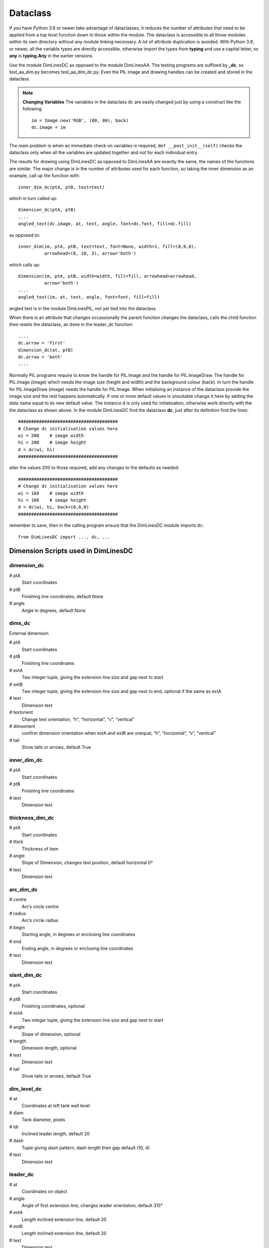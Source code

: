 ﻿=========
Dataclass
=========

If you have Python 3.6 or newer take advantage of dataclasses, it
reduces the number of attributes that need to be applied from a top
level function down to those within the module. The dataclass is accessible
to all those modules within its own directory without any module linking 
necessary. A lot of attribute duplication is 
avoided. With Python 3.9, or newer, all the variable types are directly 
accessible, otherwise import the types from **typing** and use a capital letter,
so **any** is **typing.Any** in the earlier versions.

Use the module DimLinesDC as opposed to the module DimLinesAA. The 
testing programs are suffixed by **_dc**, so test_aa_dim.py becomes 
test_aa_dim_dc.py. Even the PIL image and drawing handles can be created and 
stored in the dataclass. 

.. note:: **Changing Variables**
    The variables in the dataclass dc are easily changed just by using a 
    construct like the following::
    
        im = Image.new('RGB', (80, 80), back)
        dc.image = im

The main problem is when an immediate check on variables is
required, ``def __post_init__(self)`` checks the dataclass only when  
all the variables are updated together and not for each individual entry.

The results for drawing using DimLinesDC as opposed to DimLinesAA are
exactly the same, the names of the functions are similar. The major
change is in the number of attributes used for each function, so taking 
the inner dimension as an example, call up the function with::

    inner_dim_dc(ptA, ptB, text=text)

which in turn called up::

    dimension_dc(ptA, ptB)
    ....
    angled_text(dc.image, at, text, angle, font=dc.font, fill=dc.fill)

as opposed to::

    inner_dim(im, ptA, ptB, text=text, font=None, width=1, fill=(0,0,0),
              arrowhead=(8, 10, 3), arrow='both')

which calls up::

    dimension(im, ptA, ptB, width=width, fill=fill, arrowhead=arrowhead,
              arrow='both')
    ....
    angled_text(im, at, text, angle, font=font, fill=fill)

angled text is in the module DimLinesPIL, not yet tied into the dataclass.

When there is an attribute that changes occassionally the parent function 
changes the dataclass, calls the child function then resets the dataclass,
as done in the leader_dc function::

    ....
    dc.arrow = 'first'
    dimension_dc(at, ptB)
    dc.arrow = 'both'
    ....

Normally PIL programs
require to know the handle for PIL.Image and the handle for PIL.ImageDraw.
The handle for PIL.Image (image) which needs the image size (height and 
width) and the background colour (back). In turn the handle for PIL.ImageDraw
(image) needs the handle for PIL.Image. When initialising an instance of the 
dataclass provide the image size and the rest happens automatically. If one
or more default values is unsuitable change it here by adding the data name
equal to its new default value. The instance ``d`` is only used for 
initialisation, otherwise work directly with the the dataclass as shown above. 
In the module DimLinesDC find the 
dataclass **dc**, just after its definition find the lines::

    ######################################
    # Change dc initialisation values here
    wi = 200    # image width
    hi = 200    # image height
    d = dc(wi, hi)
    ######################################

alter the values 200 to those required, add any changes to the defaults as
needed::

    ######################################
    # Change dc initialisation values here
    wi = 160    # image width
    hi = 100    # image height
    d = dc(wi, hi, back=(0,0,0)
    ######################################

remember to save, then in the calling program ensure 
that the DimLinesDC module imports ``dc``::

    from DimLinesDC import ..., dc, ...

Dimension Scripts used in DimLinesDC
=====================================

dimension_dc
------------

# ptA
    Start coordinates
# ptB 
    Finishing line coordinates, default None
# angle
    Angle in degrees, default None

dims_dc
-------

External dimension

# ptA
    Start coordinates
# ptB 
    Finishing line coordinates
# extA
    Two integer tuple, giving the extension line size and gap next to start
# extB
    Two integer tuple, giving the extension line size and gap next to end, 
    optional if the same as extA   
# text
    Dimension text
# textorient
    Change text orientation, “h”, “horizontal”, “v”, “vertical”
# dimsorient
    confirm dimension orientation when extA and extB are unequal, 
    “h”, “horizontal”, “v”, “vertical”
# tail
    Show tails or arrows, default True
    
inner_dim_dc
------------

# ptA
    Start coordinates
# ptB 
    Finishing line coordinates
# text
    Dimension text  

thickness_dim_dc
----------------

# ptA
    Start coordinates
# thick 
    Thickness of item
# angle
    Slope of Dimension, changes text position, default horizontal 0°    
# text
    Dimension text

arc_dim_dc
----------

# centre
    Arc’s circle centre
# radius
    Arc’s circle radius
# begin
    Starting angle, in degrees or enclosing line coordinates
# end
    Ending angle, in degrees or enclosing line coordinates
# text
    Dimension text    

slant_dim_dc
------------

# ptA
    Start coordinates
# ptB
    Finishing coordinates, optional
# extA
    Two integer tuple, giving the extension line size and gap next to start
# angle
    Slope of dimension, optional
# length
    Dimension length, optional
# text
    Dimension text
# tail
    Show tails or arrows, default True

dim_level_dc
------------

# at
    Coordinates at left tank wall level
# diam
    Tank diameter, pixels
# ldr
    Inclined leader length, default 20
# dash
    Tuple giving dash pattern, dash length then gap default (10, 4)
# text
    Dimension text

leader_dc
---------

# at
    Coordinates on object
# angle
    Angle of first extension line, changes leader orientation, default 315°
# extA
    Length inclined extension line, default 20
# extB
    Length inclined extension line, default 20
# text
    Dimension text 

Auxiliary DC Functions
======================

These will be similar to the functions found in the antialiased dimensions
except that the number of attributes have been reduced. The naming is also 
similar, just that the suffix is changed.

DashedLineDC
------------

# pta
    Starting point of line 
# ptb
    Finishing point of line 
# dash
    Size of dash and gaps, default (5,5)
# adjust
    Alter dash and gap size relative to slope, default False

WideLineDC
----------

# pta
    Starting point of line 
# ptb
    Finishing point of line 
# width
    width in pixels, default 1

LineDC
------

Always 1 pixel wide

# pta
    Starting point of line 
# ptb
    Finishing point of line 

polyDC
------

Filled antialiased polygon default

# xy
    List of point tuples
# outline
    rgb tuple if an unfilled polygon is required

make_arc_dc
-----------

# centre
    Arc circle centre
# radius
    Arc circle radius
# start
    Arc starting angle, degrees
# finish
    Arc finishing angle, degrees

